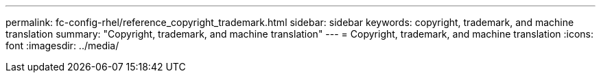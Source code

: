 ---
permalink: fc-config-rhel/reference_copyright_trademark.html
sidebar: sidebar
keywords: copyright, trademark, and machine translation
summary: "Copyright, trademark, and machine translation"
---
= Copyright, trademark, and machine translation
:icons: font
:imagesdir: ../media/
